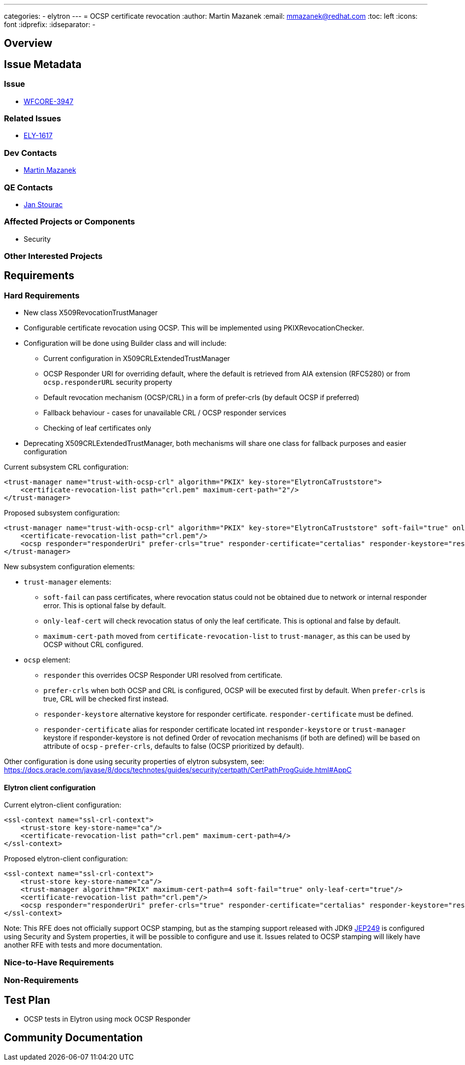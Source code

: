 ---
categories:
  - elytron
---
= OCSP certificate revocation
:author:            Martin Mazanek
:email:             mmazanek@redhat.com
:toc:               left
:icons:             font
:idprefix:
:idseparator:       -

== Overview

== Issue Metadata

=== Issue

* https://issues.redhat.com/browse/WFCORE-3947[WFCORE-3947]

=== Related Issues

* https://issues.redhat.com/browse/ELY-1617[ELY-1617]

=== Dev Contacts

* mailto:mmazanek@redhat.com[Martin Mazanek]

=== QE Contacts

* mailto:jstourac@redhat.com[Jan Stourac]

=== Affected Projects or Components

* Security

=== Other Interested Projects

== Requirements

=== Hard Requirements

* New class X509RevocationTrustManager
* Configurable certificate revocation using OCSP. This will be implemented using PKIXRevocationChecker.
* Configuration will be done using Builder class and will include:
** Current configuration in X509CRLExtendedTrustManager
** OCSP Responder URI for overriding default, where the default is retrieved from AIA extension (RFC5280) or from `ocsp.responderURL` security property
** Default revocation mechanism (OCSP/CRL) in a form of prefer-crls (by default OCSP if preferred)
** Fallback behaviour - cases for unavailable CRL / OCSP responder services
** Checking of leaf certificates only
* Deprecating X509CRLExtendedTrustManager, both mechanisms will share one class for fallback purposes and easier configuration

Current subsystem CRL configuration:

```xml
<trust-manager name="trust-with-ocsp-crl" algorithm="PKIX" key-store="ElytronCaTruststore">
    <certificate-revocation-list path="crl.pem" maximum-cert-path="2"/>
</trust-manager>
```

Proposed subsystem configuration:

```xml
<trust-manager name="trust-with-ocsp-crl" algorithm="PKIX" key-store="ElytronCaTruststore" soft-fail="true" only-leaf-cert="true" maximum-cert-path="2">
    <certificate-revocation-list path="crl.pem"/>
    <ocsp responder="responderUri" prefer-crls="true" responder-certificate="certalias" responder-keystore="responder-store"/>
</trust-manager>
```


New subsystem configuration elements:

 * `trust-manager` elements:
 ** `soft-fail` can pass certificates, where revocation status could not be obtained due to network or internal responder error. This is optional false by default.
 ** `only-leaf-cert` will check revocation status of only the leaf certificate. This is optional and false by default.
 ** `maximum-cert-path` moved from `certificate-revocation-list` to `trust-manager`, as this can be used by OCSP without CRL configured.
 * `ocsp` element:
 ** `responder` this overrides OCSP Responder URI resolved from certificate.
 ** `prefer-crls` when both OCSP and CRL is configured, OCSP will be executed first by default. When `prefer-crls` is true, CRL will be checked first instead.
 ** `responder-keystore` alternative keystore for responder certificate. `responder-certificate` must be defined.
 ** `responder-certificate` alias for responder certificate located int `responder-keystore` or `trust-manager` keystore if responder-keystore is not defined
Order of revocation mechanisms (if both are defined) will be based on attribute of `ocsp` - `prefer-crls`, defaults to false (OCSP prioritized by default).

Other configuration is done using security properties of elytron subsystem, see: https://docs.oracle.com/javase/8/docs/technotes/guides/security/certpath/CertPathProgGuide.html#AppC


==== Elytron client configuration

Current elytron-client configuration:

```xml
<ssl-context name="ssl-crl-context">
    <trust-store key-store-name="ca"/>
    <certificate-revocation-list path="crl.pem" maximum-cert-path=4/>
</ssl-context>
```


Proposed elytron-client configuration:

```xml
<ssl-context name="ssl-crl-context">
    <trust-store key-store-name="ca"/>
    <trust-manager algorithm="PKIX" maximum-cert-path=4 soft-fail="true" only-leaf-cert="true"/>
    <certificate-revocation-list path="crl.pem"/>
    <ocsp responder="responderUri" prefer-crls="true" responder-certificate="certalias" responder-keystore="responder-store"/>
</ssl-context>
```



Note: This RFE does not officially support OCSP stamping, but as the stamping support released with JDK9 http://openjdk.java.net/jeps/249[JEP249] is configured using Security and System properties, it will
be possible to configure and use it. Issues related to OCSP stamping will likely have another RFE with tests and more documentation.


=== Nice-to-Have Requirements

=== Non-Requirements

== Test Plan

* OCSP tests in Elytron using mock OCSP Responder

== Community Documentation
////
Generally a feature should have documentation as part of the PR to wildfly master, or as a follow up PR if the feature is in wildfly-core. In some cases though the documentation belongs more in a component, or does not need any documentation. Indicate which of these will happen.
////
